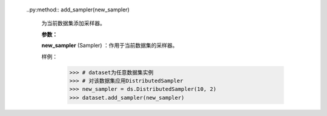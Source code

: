    ..py:method:: add_sampler(new_sampler)

       为当前数据集添加采样器。

       **参数：**

       **new_sampler** (Sampler) ：作用于当前数据集的采样器。

       样例：
            >>> # dataset为任意数据集实例
            >>> # 对该数据集应用DistributedSampler
            >>> new_sampler = ds.DistributedSampler(10, 2)
            >>> dataset.add_sampler(new_sampler)